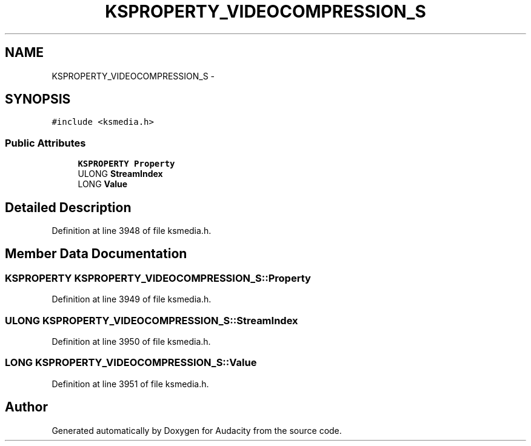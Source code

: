 .TH "KSPROPERTY_VIDEOCOMPRESSION_S" 3 "Thu Apr 28 2016" "Audacity" \" -*- nroff -*-
.ad l
.nh
.SH NAME
KSPROPERTY_VIDEOCOMPRESSION_S \- 
.SH SYNOPSIS
.br
.PP
.PP
\fC#include <ksmedia\&.h>\fP
.SS "Public Attributes"

.in +1c
.ti -1c
.RI "\fBKSPROPERTY\fP \fBProperty\fP"
.br
.ti -1c
.RI "ULONG \fBStreamIndex\fP"
.br
.ti -1c
.RI "LONG \fBValue\fP"
.br
.in -1c
.SH "Detailed Description"
.PP 
Definition at line 3948 of file ksmedia\&.h\&.
.SH "Member Data Documentation"
.PP 
.SS "\fBKSPROPERTY\fP KSPROPERTY_VIDEOCOMPRESSION_S::Property"

.PP
Definition at line 3949 of file ksmedia\&.h\&.
.SS "ULONG KSPROPERTY_VIDEOCOMPRESSION_S::StreamIndex"

.PP
Definition at line 3950 of file ksmedia\&.h\&.
.SS "LONG KSPROPERTY_VIDEOCOMPRESSION_S::Value"

.PP
Definition at line 3951 of file ksmedia\&.h\&.

.SH "Author"
.PP 
Generated automatically by Doxygen for Audacity from the source code\&.
